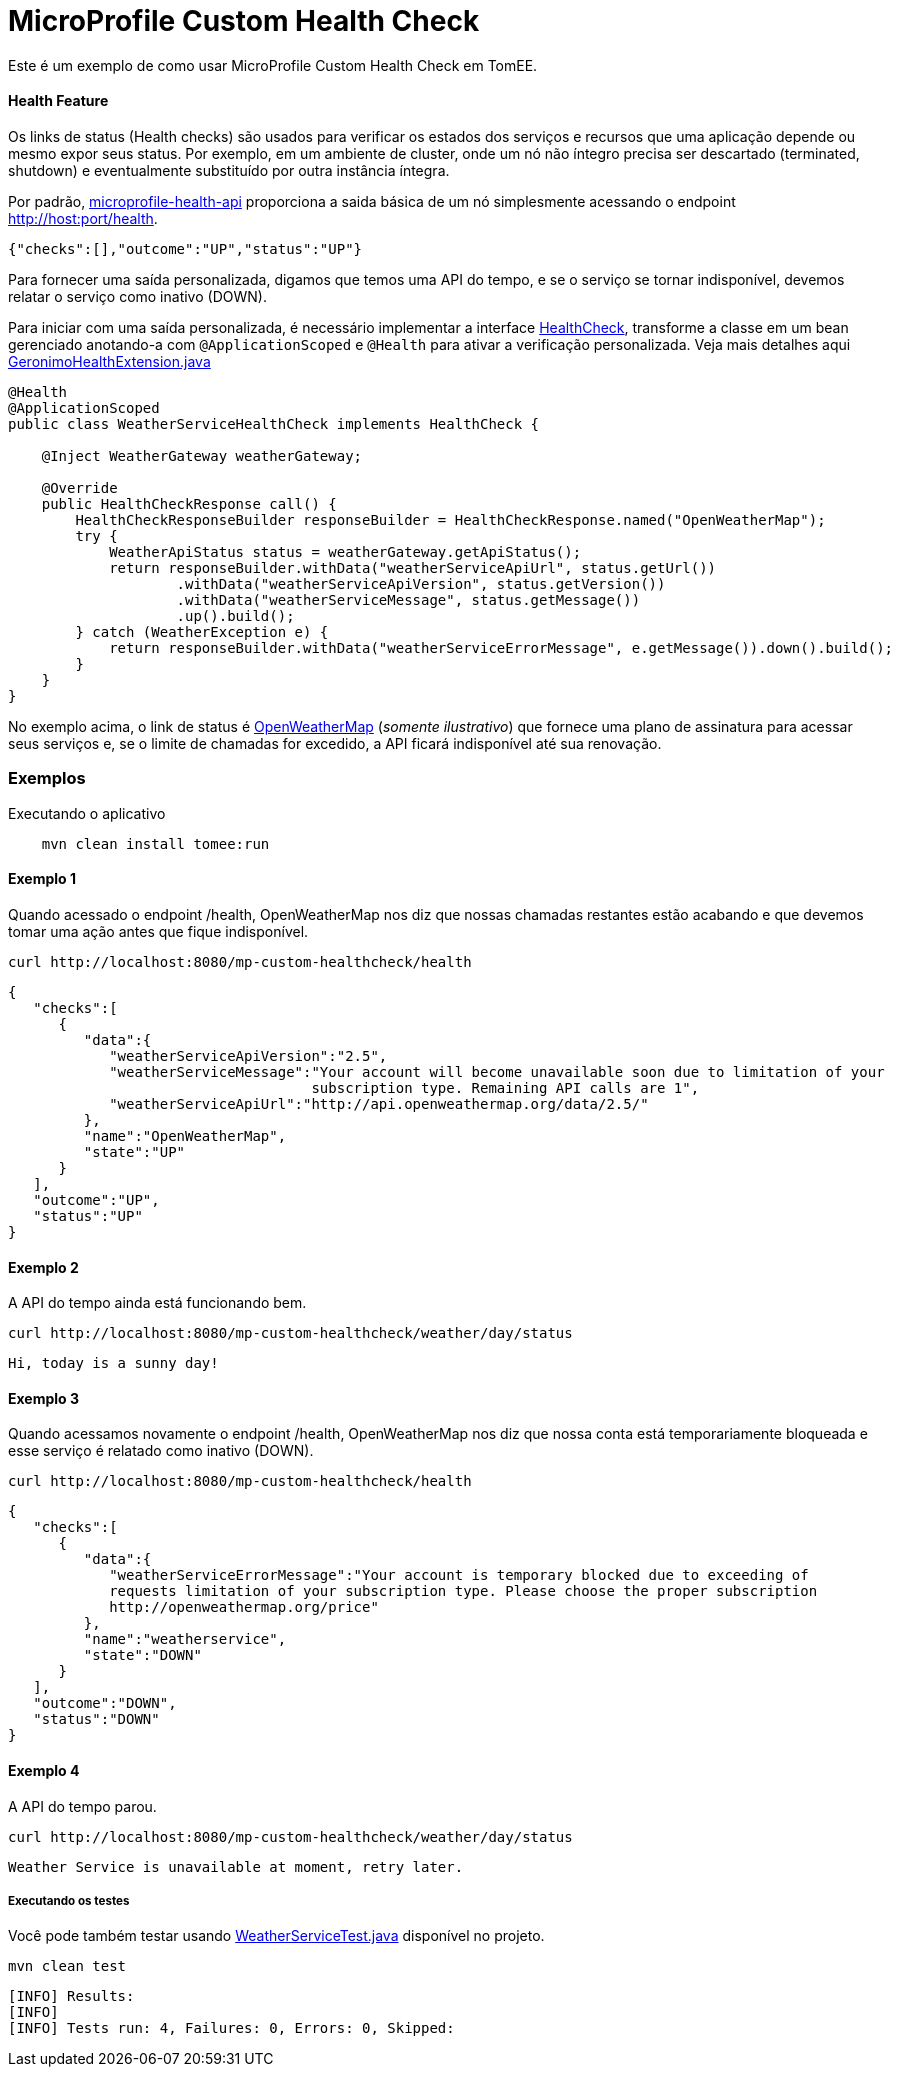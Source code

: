 = MicroProfile Custom Health Check
:index-group: MicroProfile
:jbake-type: page
:jbake-status: published

Este é um exemplo de como usar MicroProfile Custom Health Check em TomEE.

[discrete]
==== Health Feature

Os links de status (Health checks) são usados para verificar os estados dos serviços e recursos que uma aplicação depende ou mesmo expor seus
status. Por exemplo, em um ambiente de cluster, onde um nó não íntegro precisa ser descartado (terminated, shutdown) e eventualmente
substituído por outra instância íntegra.

Por padrão, https://github.com/eclipse/microprofile-health[microprofile-health-api] proporciona a saida básica de um nó simplesmente
acessando o endpoint http://host:port/health.

[source,json]
----
{"checks":[],"outcome":"UP","status":"UP"}
----

Para fornecer uma saída personalizada, digamos que temos uma API do tempo, e se o serviço se tornar indisponível, 
devemos relatar o serviço como inativo (DOWN).

Para iniciar com uma saída personalizada, é necessário implementar a interface https://github.com/eclipse/microprofile-health/blob/master/api/src/main/java/org/eclipse/microprofile/health/HealthCheck.java[HealthCheck],
transforme a classe em um bean gerenciado anotando-a com `@ApplicationScoped` e `@Health` para ativar a verificação personalizada.
Veja mais detalhes aqui https://github.com/apache/geronimo-health/blob/master/geronimo-health/src/main/java/org/apache/geronimo/microprofile/impl/health/cdi/GeronimoHealthExtension.java[GeronimoHealthExtension.java]

[source,java]
----
@Health
@ApplicationScoped
public class WeatherServiceHealthCheck implements HealthCheck {

    @Inject WeatherGateway weatherGateway;

    @Override
    public HealthCheckResponse call() {
        HealthCheckResponseBuilder responseBuilder = HealthCheckResponse.named("OpenWeatherMap");
        try {
            WeatherApiStatus status = weatherGateway.getApiStatus();
            return responseBuilder.withData("weatherServiceApiUrl", status.getUrl())
                    .withData("weatherServiceApiVersion", status.getVersion())
                    .withData("weatherServiceMessage", status.getMessage())
                    .up().build();
        } catch (WeatherException e) {
            return responseBuilder.withData("weatherServiceErrorMessage", e.getMessage()).down().build();
        }
    }
}
----

No exemplo acima, o link de status é https://openweathermap.org/appid[OpenWeatherMap] (_somente ilustrativo_) que fornece uma
plano de assinatura para acessar seus serviços e, se o limite de chamadas for excedido, a API ficará indisponível até sua 
renovação.

[discrete]
=== Exemplos

.Executando o aplicativo
----
    mvn clean install tomee:run
----

[discrete]
==== Exemplo 1

Quando acessado o endpoint /health, OpenWeatherMap nos diz que nossas chamadas restantes estão acabando e que devemos tomar
uma ação antes que fique indisponível.

----
curl http://localhost:8080/mp-custom-healthcheck/health
----

[source,json]
----
{
   "checks":[
      {
         "data":{
            "weatherServiceApiVersion":"2.5",
            "weatherServiceMessage":"Your account will become unavailable soon due to limitation of your
                                    subscription type. Remaining API calls are 1",
            "weatherServiceApiUrl":"http://api.openweathermap.org/data/2.5/"
         },
         "name":"OpenWeatherMap",
         "state":"UP"
      }
   ],
   "outcome":"UP",
   "status":"UP"
}
----

[discrete]
==== Exemplo 2

A API do tempo ainda está funcionando bem.

----
curl http://localhost:8080/mp-custom-healthcheck/weather/day/status
----

[source,text]
----
Hi, today is a sunny day!
----

[discrete]
==== Exemplo 3

Quando acessamos novamente o endpoint /health, OpenWeatherMap nos diz que nossa conta está temporariamente bloqueada e esse
serviço é relatado como inativo (DOWN).

----
curl http://localhost:8080/mp-custom-healthcheck/health
----

[source,json]
----
{
   "checks":[
      {
         "data":{
            "weatherServiceErrorMessage":"Your account is temporary blocked due to exceeding of
            requests limitation of your subscription type. Please choose the proper subscription
            http://openweathermap.org/price"
         },
         "name":"weatherservice",
         "state":"DOWN"
      }
   ],
   "outcome":"DOWN",
   "status":"DOWN"
}
----

[discrete]
==== Exemplo 4

A API do tempo parou.

----
curl http://localhost:8080/mp-custom-healthcheck/weather/day/status
----

[source,text]
----
Weather Service is unavailable at moment, retry later.
----

[discrete]
===== Executando os testes

Você pode também testar usando link:src/test/java/org/superbiz/rest/WeatherServiceTest.java[WeatherServiceTest.java] disponível no projeto.

----
mvn clean test
----

----
[INFO] Results:
[INFO]
[INFO] Tests run: 4, Failures: 0, Errors: 0, Skipped:
----
